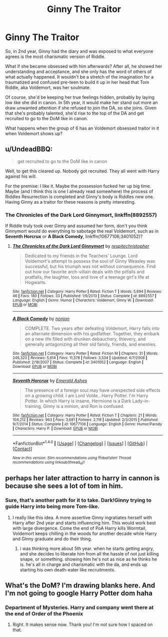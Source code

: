 #+TITLE: Ginny The Traitor

* Ginny The Traitor
:PROPERTIES:
:Author: lord_geryon
:Score: 23
:DateUnix: 1466349070.0
:DateShort: 2016-Jun-19
:FlairText: Discussion
:END:
So, in 2nd year, Ginny had the diary and was exposed to what everyone agrees is the most charismatic version of Riddle.

What if she became obsessed with him afterwards? After all, he showed her understanding and acceptance, and she only has the word of others of what actually happened. It wouldn't be a stretch of the imagination for a traumatized and confused pre-teen to build it up in her head that Tom Riddle, aka Voldemort, was her soulmate.

Of course, she'd be keeping her true feelings hidden, probably by laying low like she did in canon. In 5th year, it would make her stand out more an draw unwanted attention if she refused to join the DA, so she joins. Given that she's probably talented, she'd rise to the top of the DA and get recruited to go to the DoM like in canon.

What happens when the group of 6 has an Voldemort obsessed traitor in it when Voldemort shows up?


** u/UndeadBBQ:
#+begin_quote
  get recruited to go to the DoM like in canon
#+end_quote

Well, to get this cleared up. Nobody got recruited. They all went with Harry against his will.

For the premise: I like it. Maybe the possession fucked her up big time. Maybe (and I think this is one I already read somewhere) the process of Riddles Resurrection is completed and Ginny's body is Riddles new one. Having Ginny as a traitor for these reasons is pretty interesting.
:PROPERTIES:
:Author: UndeadBBQ
:Score: 10
:DateUnix: 1466354958.0
:DateShort: 2016-Jun-19
:END:

*** *The Chronicles of the Dark Lord Ginnymort*, linkffn(8892557)

If Riddle truly took over Ginny and assumed her form, don't you think Ginnymort would do everything to sabotage the real Voldemort, such as in *Seventh Horcrux* or *A Black Comedy*, linkffn(10677106;3401052)?
:PROPERTIES:
:Author: InquisitorCOC
:Score: 3
:DateUnix: 1466385728.0
:DateShort: 2016-Jun-20
:END:

**** [[http://www.fanfiction.net/s/8892557/1/][*/The Chronicles of the Dark Lord Ginnymort/*]] by [[https://www.fanfiction.net/u/1374597/respitechristopher][/respitechristopher/]]

#+begin_quote
  Dedicated to my friends in the Teachers' Lounge. Lord Voldemort's attempt to possess the soul of Ginny Weasley was successful, but his triumph was not without consequence. Find out how our favorite arch-villain deals with the pitfalls and pratfalls, the laughter, loss and love of a teenage girl's life at Hogwarts.
#+end_quote

^{/Site/: [[http://www.fanfiction.net/][fanfiction.net]] *|* /Category/: Harry Potter *|* /Rated/: Fiction T *|* /Words/: 5,694 *|* /Reviews/: 46 *|* /Favs/: 180 *|* /Follows/: 33 *|* /Published/: 1/9/2013 *|* /Status/: Complete *|* /id/: 8892557 *|* /Language/: English *|* /Genre/: Humor *|* /Characters/: Voldemort, Ginny W. *|* /Download/: [[http://www.ff2ebook.com/old/ffn-bot/index.php?id=8892557&source=ff&filetype=epub][EPUB]] or [[http://www.ff2ebook.com/old/ffn-bot/index.php?id=8892557&source=ff&filetype=mobi][MOBI]]}

--------------

[[http://www.fanfiction.net/s/3401052/1/][*/A Black Comedy/*]] by [[https://www.fanfiction.net/u/649528/nonjon][/nonjon/]]

#+begin_quote
  COMPLETE. Two years after defeating Voldemort, Harry falls into an alternate dimension with his godfather. Together, they embark on a new life filled with drunken debauchery, thievery, and generally antagonizing all their old family, friends, and enemies.
#+end_quote

^{/Site/: [[http://www.fanfiction.net/][fanfiction.net]] *|* /Category/: Harry Potter *|* /Rated/: Fiction M *|* /Chapters/: 31 *|* /Words/: 246,320 *|* /Reviews/: 5,614 *|* /Favs/: 11,378 *|* /Follows/: 3,534 *|* /Updated/: 4/7/2008 *|* /Published/: 2/18/2007 *|* /Status/: Complete *|* /id/: 3401052 *|* /Language/: English *|* /Download/: [[http://www.ff2ebook.com/old/ffn-bot/index.php?id=3401052&source=ff&filetype=epub][EPUB]] or [[http://www.ff2ebook.com/old/ffn-bot/index.php?id=3401052&source=ff&filetype=mobi][MOBI]]}

--------------

[[http://www.fanfiction.net/s/10677106/1/][*/Seventh Horcrux/*]] by [[https://www.fanfiction.net/u/4112736/Emerald-Ashes][/Emerald Ashes/]]

#+begin_quote
  The presence of a foreign soul may have unexpected side effects on a growing child. I am Lord Volde...Harry Potter. I'm Harry Potter. In which Harry is insane, Hermione is a Dark Lady-in-training, Ginny is a minion, and Ron is confused.
#+end_quote

^{/Site/: [[http://www.fanfiction.net/][fanfiction.net]] *|* /Category/: Harry Potter *|* /Rated/: Fiction T *|* /Chapters/: 21 *|* /Words/: 104,212 *|* /Reviews/: 963 *|* /Favs/: 3,681 *|* /Follows/: 2,118 *|* /Updated/: 2/3/2015 *|* /Published/: 9/7/2014 *|* /Status/: Complete *|* /id/: 10677106 *|* /Language/: English *|* /Genre/: Humor/Parody *|* /Characters/: Harry P. *|* /Download/: [[http://www.ff2ebook.com/old/ffn-bot/index.php?id=10677106&source=ff&filetype=epub][EPUB]] or [[http://www.ff2ebook.com/old/ffn-bot/index.php?id=10677106&source=ff&filetype=mobi][MOBI]]}

--------------

*FanfictionBot*^{1.4.0} *|* [[[https://github.com/tusing/reddit-ffn-bot/wiki/Usage][Usage]]] | [[[https://github.com/tusing/reddit-ffn-bot/wiki/Changelog][Changelog]]] | [[[https://github.com/tusing/reddit-ffn-bot/issues/][Issues]]] | [[[https://github.com/tusing/reddit-ffn-bot/][GitHub]]] | [[[https://www.reddit.com/message/compose?to=tusing][Contact]]]

^{/New in this version: Slim recommendations using/ ffnbot!slim! /Thread recommendations using/ linksub(thread_id)!}
:PROPERTIES:
:Author: FanfictionBot
:Score: 1
:DateUnix: 1466385750.0
:DateShort: 2016-Jun-20
:END:


** perhaps her later attraction to harry in cannon is because she sees a lot of tom in him.
:PROPERTIES:
:Author: tomintheconer
:Score: 9
:DateUnix: 1466362041.0
:DateShort: 2016-Jun-19
:END:

*** Sure, that's another path for it to take. Dark!Ginny trying to guide Harry into being more Tom-like.
:PROPERTIES:
:Author: lord_geryon
:Score: 7
:DateUnix: 1466364875.0
:DateShort: 2016-Jun-20
:END:

**** I really like this idea. A more assertive Ginny ingratiates herself with Harry after 2nd year and starts influencing him. This would work best with large divergence. Come the end of PoA Harry kills Wormtail, Voldemort keeps chilling in the woods for another decade while Harry and Ginny graduate and do their thing.
:PROPERTIES:
:Author: howtopleaseme
:Score: 6
:DateUnix: 1466367086.0
:DateShort: 2016-Jun-20
:END:

***** i was thinking more about 5th year. when he starts getting angry, and she decides to liberate him from all the hassle of not just killing snape, or something. showing him he's not as nice as he thinks he is. he's all in charge and charismatic with the da, and ends up starting his own death-eater like recruitments.
:PROPERTIES:
:Author: tomintheconer
:Score: 1
:DateUnix: 1466376520.0
:DateShort: 2016-Jun-20
:END:


** What's the DoM? I'm drawing blanks here. And I'm not going to google Harry Potter dom haha
:PROPERTIES:
:Author: Pendred
:Score: 2
:DateUnix: 1466382650.0
:DateShort: 2016-Jun-20
:END:

*** Department of Mysteries. Harry and company went there at the end of Order of the Phoenix
:PROPERTIES:
:Author: yowamaruroux
:Score: 3
:DateUnix: 1466384853.0
:DateShort: 2016-Jun-20
:END:

**** Right. It makes sense now. Thank you! I'm not sure how I spaced on that.
:PROPERTIES:
:Author: Pendred
:Score: 1
:DateUnix: 1466386824.0
:DateShort: 2016-Jun-20
:END:

